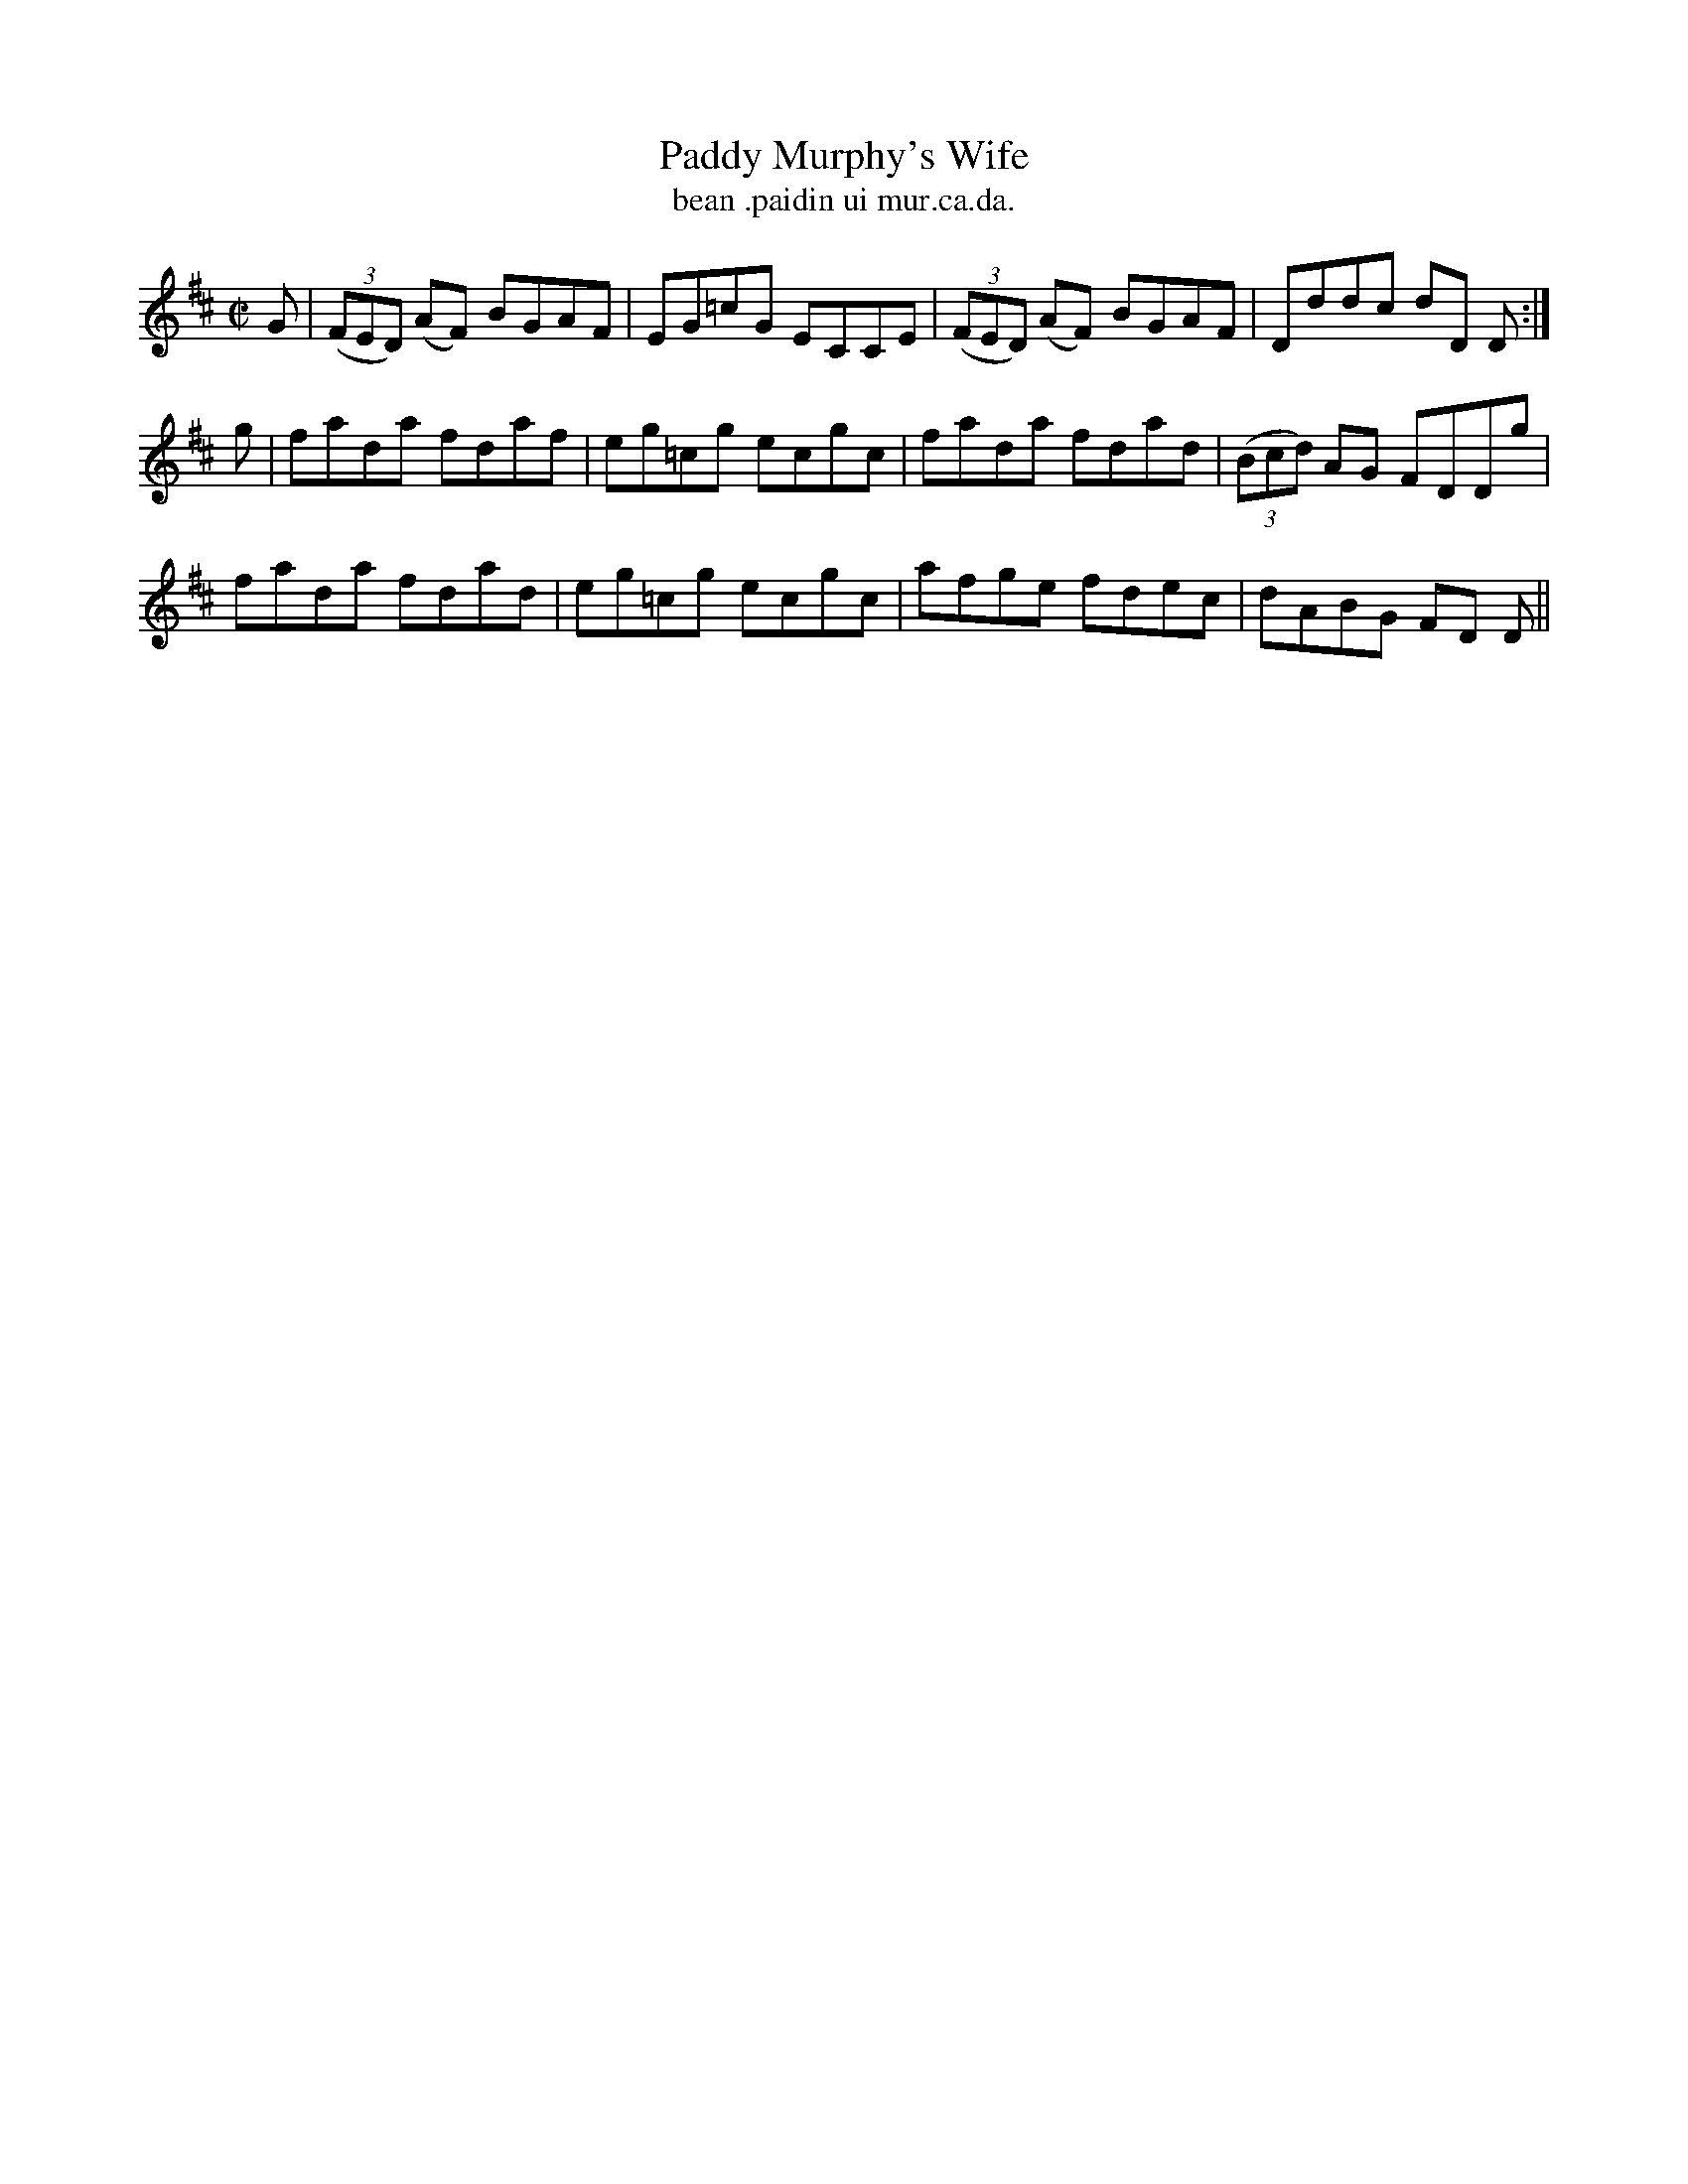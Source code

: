 X:1526
T:Paddy Murphy's Wife
R:reel
N:"collected from J. O'Neill"
B:"O'Neill's Dance Music of Ireland, 1526"
T: bean .paidin ui mur.ca.da.
M:C|
L:1/8
K:D
G|((3FED) (AF) BGAF|EG=cG ECCE|((3FED) (AF) BGAF|Dddc dD D:|
g|fada fdaf|eg=cg ecgc|fada fdad|((3Bcd) AG FDDg|
fada fdad|eg=cg ecgc|afge fdec|dABG FD D||
